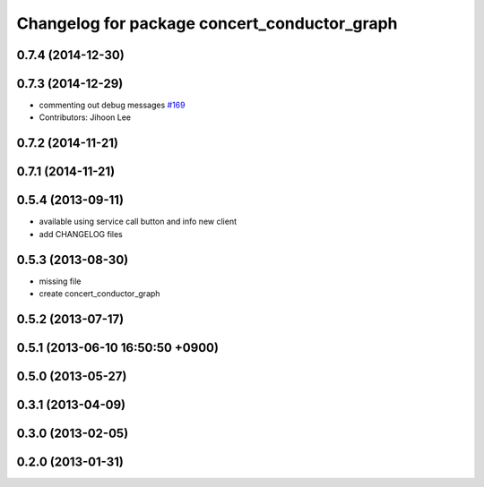 ^^^^^^^^^^^^^^^^^^^^^^^^^^^^^^^^^^^^^^^^^^^^^
Changelog for package concert_conductor_graph
^^^^^^^^^^^^^^^^^^^^^^^^^^^^^^^^^^^^^^^^^^^^^

0.7.4 (2014-12-30)
------------------

0.7.3 (2014-12-29)
------------------
* commenting out debug messages `#169 <https://github.com/robotics-in-concert/rocon_qt_gui/issues/169>`_
* Contributors: Jihoon Lee

0.7.2 (2014-11-21)
------------------

0.7.1 (2014-11-21)
------------------

0.5.4 (2013-09-11)
------------------
* available using service call button and info new client
* add CHANGELOG files

0.5.3 (2013-08-30)
------------------
* missing file
* create concert_conductor_graph

0.5.2 (2013-07-17)
------------------

0.5.1 (2013-06-10 16:50:50 +0900)
---------------------------------

0.5.0 (2013-05-27)
------------------

0.3.1 (2013-04-09)
------------------

0.3.0 (2013-02-05)
------------------

0.2.0 (2013-01-31)
------------------
